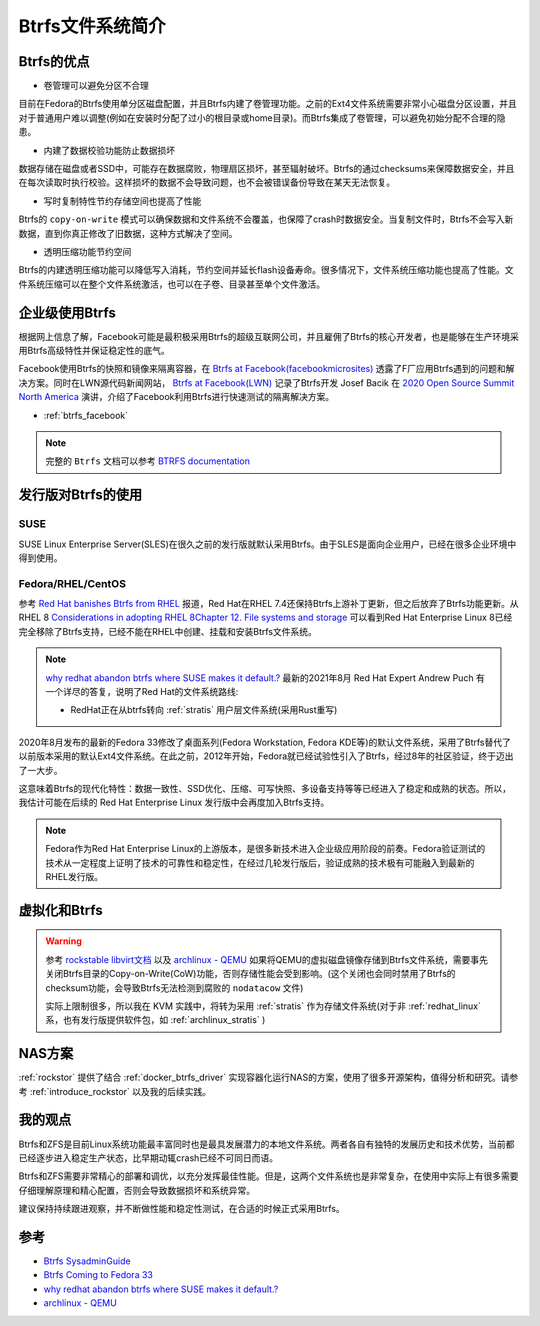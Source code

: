.. _introduce_btrfs:

====================
Btrfs文件系统简介
====================

Btrfs的优点
==============

- 卷管理可以避免分区不合理

目前在Fedora的Btrfs使用单分区磁盘配置，并且Btrfs内建了卷管理功能。之前的Ext4文件系统需要非常小心磁盘分区设置，并且对于普通用户难以调整(例如在安装时分配了过小的根目录或home目录)。而Btrfs集成了卷管理，可以避免初始分配不合理的隐患。

- 内建了数据校验功能防止数据损坏

数据存储在磁盘或者SSD中，可能存在数据腐败，物理扇区损坏，甚至辐射破坏。Btrfs的通过checksums来保障数据安全，并且在每次读取时执行校验。这样损坏的数据不会导致问题，也不会被错误备份导致在某天无法恢复。

- 写时复制特性节约存储空间也提高了性能

Btrfs的 ``copy-on-write`` 模式可以确保数据和文件系统不会覆盖，也保障了crash时数据安全。当复制文件时，Btrfs不会写入新数据，直到你真正修改了旧数据，这种方式解决了空间。

- 透明压缩功能节约空间

Btrfs的内建透明压缩功能可以降低写入消耗，节约空间并延长flash设备寿命。很多情况下，文件系统压缩功能也提高了性能。文件系统压缩可以在整个文件系统激活，也可以在子卷、目录甚至单个文件激活。

企业级使用Btrfs
==================

根据网上信息了解，Facebook可能是最积极采用Btrfs的超级互联网公司，并且雇佣了Btrfs的核心开发者，也是能够在生产环境采用Btrfs高级特性并保证稳定性的底气。

Facebook使用Btrfs的快照和镜像来隔离容器，在 `Btrfs at Facebook(facebookmicrosites) <https://facebookmicrosites.github.io/btrfs/docs/btrfs-facebook.html>`_ 透露了F厂应用Btrfs遇到的问题和解决方案。同时在LWN源代码新闻网站， `Btrfs at Facebook(LWN) <https://lwn.net/Articles/824855/>`_ 记录了Btrfs开发 Josef Bacik 在 `2020 Open Source Summit North America <https://events.linuxfoundation.org/open-source-summit-north-america/>`_ 演讲，介绍了Facebook利用Btrfs进行快速测试的隔离解决方案。

- :ref:`btrfs_facebook`

.. note::

   完整的 ``Btrfs`` 文档可以参考 `BTRFS documentation <https://btrfs.readthedocs.io/en/latest/index.html>`_

发行版对Btrfs的使用
=====================

SUSE
------

SUSE Linux Enterprise Server(SLES)在很久之前的发行版就默认采用Btrfs。由于SLES是面向企业用户，已经在很多企业环境中得到使用。

Fedora/RHEL/CentOS
---------------------

参考 `Red Hat banishes Btrfs from RHEL <https://www.theregister.co.uk/2017/08/16/red_hat_banishes_btrfs_from_rhel>`_ 报道，Red Hat在RHEL 7.4还保持Btrfs上游补丁更新，但之后放弃了Btrfs功能更新。从 RHEL 8 `Considerations in adopting RHEL 8Chapter 12. File systems and storage <https://access.redhat.com/documentation/en-us/red_hat_enterprise_linux/8/html/considerations_in_adopting_rhel_8/file-systems-and-storage_considerations-in-adopting-rhel-8>`_ 可以看到Red Hat Enterprise Linux 8已经完全移除了Btrfs支持，已经不能在RHEL中创建、挂载和安装Btrfs文件系统。

.. note::

   `why redhat abandon btrfs where SUSE makes it default.? <https://access.redhat.com/discussions/3138231>`_ 最新的2021年8月 Red Hat Expert Andrew Puch 有一个详尽的答复，说明了Red Hat的文件系统路线:

   - RedHat正在从btrfs转向 :ref:`stratis` 用户层文件系统(采用Rust重写)

2020年8月发布的最新的Fedora 33修改了桌面系列(Fedora Workstation, Fedora KDE等)的默认文件系统，采用了Btrfs替代了以前版本采用的默认Ext4文件系统。在此之前，2012年开始，Fedora就已经试验性引入了Btrfs，经过8年的社区验证，终于迈出了一大步。

这意味着Btrfs的现代化特性：数据一致性、SSD优化、压缩、可写快照、多设备支持等等已经进入了稳定和成熟的状态。所以，我估计可能在后续的 Red Hat Enterprise Linux 发行版中会再度加入Btrfs支持。

.. note::

   Fedora作为Red Hat Enterprise Linux的上游版本，是很多新技术进入企业级应用阶段的前奏。Fedora验证测试的技术从一定程度上证明了技术的可靠性和稳定性，在经过几轮发行版后，验证成熟的技术极有可能融入到最新的RHEL发行版。

虚拟化和Btrfs
================

.. warning::

   参考 `rockstable libvirt文档 <https://wiki.rockstable.it/libvirt>`_ 以及 `archlinux - QEMU <https://wiki.archlinux.org/title/QEMU>`_ 如果将QEMU的虚拟磁盘镜像存储到Btrfs文件系统，需要事先关闭Btrfs目录的Copy-on-Write(CoW)功能，否则存储性能会受到影响。(这个关闭也会同时禁用了Btrfs的checksum功能，会导致Btrfs无法检测到腐败的 ``nodatacow`` 文件) 

   实际上限制很多，所以我在 KVM 实践中，将转为采用 :ref:`stratis` 作为存储文件系统(对于非 :ref:`redhat_linux` 系，也有发行版提供软件包，如 :ref:`archlinux_stratis` )

NAS方案
========

:ref:`rockstor` 提供了结合 :ref:`docker_btrfs_driver` 实现容器化运行NAS的方案，使用了很多开源架构，值得分析和研究。请参考 :ref:`introduce_rockstor` 以及我的后续实践。

我的观点
===========

Btrfs和ZFS是目前Linux系统功能最丰富同时也是最具发展潜力的本地文件系统。两者各自有独特的发展历史和技术优势，当前都已经逐步进入稳定生产状态，比早期动辄crash已经不可同日而语。

Btrfs和ZFS需要非常精心的部署和调优，以充分发挥最佳性能。但是，这两个文件系统也是非常复杂，在使用中实际上有很多需要仔细理解原理和精心配置，否则会导致数据损坏和系统异常。

建议保持持续跟进观察，并不断做性能和稳定性测试，在合适的时候正式采用Btrfs。

参考
=====

- `Btrfs SysadminGuide <https://btrfs.wiki.kernel.org/index.php/SysadminGuide>`_
- `Btrfs Coming to Fedora 33 <https://fedoramagazine.org/btrfs-coming-to-fedora-33/>`_
- `why redhat abandon btrfs where SUSE makes it default.? <https://access.redhat.com/discussions/3138231>`_
- `archlinux - QEMU <https://wiki.archlinux.org/title/QEMU>`_
